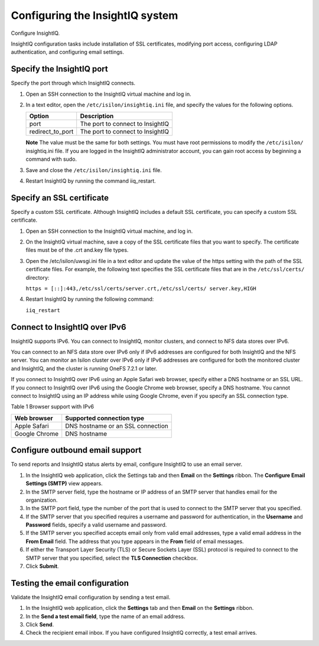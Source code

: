Configuring the InsightIQ system
================================

Configure InsightIQ. 

InsightIQ configuration tasks include installation of SSL certificates, modifying port access, configuring LDAP authentication, and configuring email settings.

Specify the InsightIQ port 
--------------------------
Specify the port through which InsightIQ connects.

1. Open an SSH connection to the InsightIQ virtual machine and log in. 

2. In a text editor, open the ``/etc/isilon/insightiq.ini`` file, and specify the values for the following options.
  
   +-------------------+----------------------------------------+
   | Option            | Description                            |
   +===================+========================================+
   | port              | The port to connect to InsightIQ       |
   +-------------------+----------------------------------------+
   | redirect_to_port  | The port to connect to InsightIQ       |
   +-------------------+----------------------------------------+

   **Note** The value must be the same for both settings. You must have root permissions to modify the ``/etc/isilon/`` insightiq.ini file. If you are logged in the InsightIQ administrator account, you can gain root access by beginning a command with sudo. 

3. Save and close the ``/etc/isilon/insightiq.ini`` file. 

4. Restart InsightIQ by running the command iiq_restart. 

Specify an SSL certificate
--------------------------
Specify a custom SSL certificate. Although InsightIQ includes a default SSL certificate, you can specify a custom SSL certificate.

1. Open an SSH connection to the InsightIQ virtual machine, and log in. 

2. On the InsightIQ virtual machine, save a copy of the SSL certificate files that you want to specify. The certificate files must be of the .crt and.key file types. 

3. Open the /etc/isilon/uwsgi.ini file in a text editor and update the value of the https setting with the path of the SSL certificate files. For example, the following text specifies the SSL certificate files that are in the ``/etc/ssl/certs/`` directory:

   ``https = [::]:443,/etc/ssl/certs/server.crt,/etc/ssl/certs/ server.key,HIGH``

4. Restart InsightIQ by running the following command:

   ``iiq_restart``

Connect to InsightIQ over IPv6 
------------------------------
InsightIQ supports IPv6. You can connect to InsightIQ, monitor clusters, and connect to NFS data stores over IPv6. 

You can connect to an NFS data store over IPv6 only if IPv6 addresses are configured for both InsightIQ and the NFS server. You can monitor an Isilon cluster over IPv6 only if IPv6 addresses are configured for both the monitored cluster and InsightIQ, and the cluster is running OneFS 7.2.1 or later. 

If you connect to InsightIQ over IPv6 using an Apple Safari web browser, specify either a DNS hostname or an SSL URL. If you connect to InsightIQ over IPv6 using the Google Chrome web browser, specify a DNS hostname. You cannot connect to InsightIQ using an IP address while using Google Chrome, even if you specify an SSL connection type.

Table 1 Browser support with IPv6

+----------------+-----------------------------------+
| Web browser    | Supported connection type         |
+================+===================================+
| Apple Safari   | DNS hostname or an SSL connection |
+----------------+-----------------------------------+
| Google Chrome  | DNS hostname                      |
+----------------+-----------------------------------+

Configure outbound email support
--------------------------------
To send reports and InsightIQ status alerts by email, configure InsightIQ to use an email server. 

1. In the InsightIQ web application, click the Settings tab and then **Email** on the **Settings** ribbon. The **Configure Email Settings (SMTP)** view appears.

2. In the SMTP server field, type the hostname or IP address of an SMTP server that handles email for the organization.

3. In the SMTP port field, type the number of the port that is used to connect to the SMTP server that you specified.

4. If the SMTP server that you specified requires a username and password for authentication, in the **Username** and **Password** fields, specify a valid username and password. 

5. If the SMTP server you specified accepts email only from valid email addresses, type a valid email address in the **From Email** field. The address that you type appears in the **From** field of email messages.

6. If either the Transport Layer Security (TLS) or Secure Sockets Layer (SSL) protocol is required to connect to the SMTP server that you specified, select the **TLS Connection** checkbox. 

7. Click **Submit**.

Testing the email configuration
-------------------------------
Validate the InsightIQ email configuration by sending a test email. 

1. In the InsightIQ web application, click the **Settings** tab and then **Email** on the **Settings** ribbon. 

2. In the **Send a test email field**, type the name of an email address.

3. Click **Send**. 

4. Check the recipient email inbox. If you have configured InsightIQ correctly, a test email arrives.
